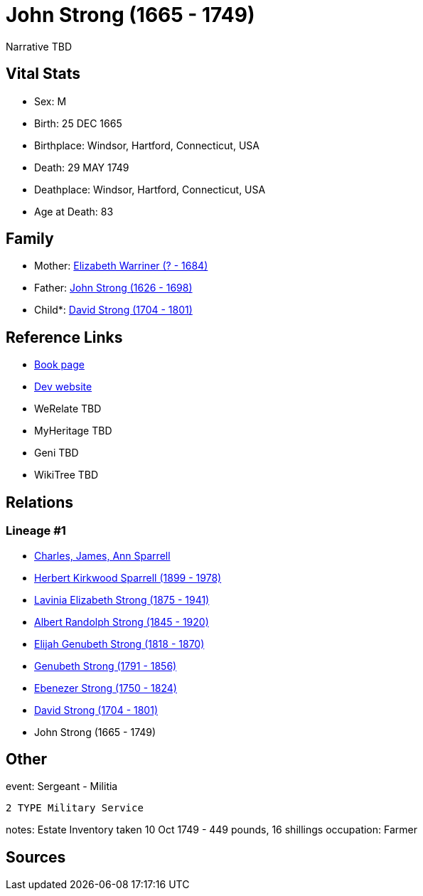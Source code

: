 = John Strong (1665 - 1749)

Narrative TBD


== Vital Stats


* Sex: M
* Birth: 25 DEC 1665
* Birthplace: Windsor, Hartford, Connecticut, USA
* Death: 29 MAY 1749
* Deathplace: Windsor, Hartford, Connecticut, USA
* Age at Death: 83


== Family
* Mother: https://github.com/sparrell/cfs_ancestors/blob/main/Vol_02_Ships/V2_C5_Ancestors/gen9/gen9.PMPPPPPPM.Elizabeth_Warriner[Elizabeth Warriner (? - 1684)]


* Father: https://github.com/sparrell/cfs_ancestors/blob/main/Vol_02_Ships/V2_C5_Ancestors/gen9/gen9.PMPPPPPPP.John_Strong[John Strong (1626 - 1698)]

* Child*: https://github.com/sparrell/cfs_ancestors/blob/main/Vol_02_Ships/V2_C5_Ancestors/gen7/gen7.PMPPPPP.David_Strong[David Strong (1704 - 1801)]



== Reference Links
* https://github.com/sparrell/cfs_ancestors/blob/main/Vol_02_Ships/V2_C5_Ancestors/gen8/gen8.PMPPPPPP.John_Strong[Book page]
* https://cfsjksas.gigalixirapp.com/person?p=p0208[Dev website]
* WeRelate TBD
* MyHeritage TBD
* Geni TBD
* WikiTree TBD

== Relations
=== Lineage #1
* https://github.com/spoarrell/cfs_ancestors/tree/main/Vol_02_Ships/V2_C1_Principals/0_intro_principals.adoc[Charles, James, Ann Sparrell]
* https://github.com/sparrell/cfs_ancestors/blob/main/Vol_02_Ships/V2_C5_Ancestors/gen1/gen1.P.Herbert_Kirkwood_Sparrell[Herbert Kirkwood Sparrell (1899 - 1978)]

* https://github.com/sparrell/cfs_ancestors/blob/main/Vol_02_Ships/V2_C5_Ancestors/gen2/gen2.PM.Lavinia_Elizabeth_Strong[Lavinia Elizabeth Strong (1875 - 1941)]

* https://github.com/sparrell/cfs_ancestors/blob/main/Vol_02_Ships/V2_C5_Ancestors/gen3/gen3.PMP.Albert_Randolph_Strong[Albert Randolph Strong (1845 - 1920)]

* https://github.com/sparrell/cfs_ancestors/blob/main/Vol_02_Ships/V2_C5_Ancestors/gen4/gen4.PMPP.Elijah_Genubeth_Strong[Elijah Genubeth Strong (1818 - 1870)]

* https://github.com/sparrell/cfs_ancestors/blob/main/Vol_02_Ships/V2_C5_Ancestors/gen5/gen5.PMPPP.Genubeth_Strong[Genubeth Strong (1791 - 1856)]

* https://github.com/sparrell/cfs_ancestors/blob/main/Vol_02_Ships/V2_C5_Ancestors/gen6/gen6.PMPPPP.Ebenezer_Strong[Ebenezer Strong (1750 - 1824)]

* https://github.com/sparrell/cfs_ancestors/blob/main/Vol_02_Ships/V2_C5_Ancestors/gen7/gen7.PMPPPPP.David_Strong[David Strong (1704 - 1801)]

* John Strong (1665 - 1749)


== Other
event:  Sergeant - Militia
----
2 TYPE Military Service
----

notes: Estate Inventory taken 10 Oct 1749 - 449 pounds, 16 shillings
occupation: Farmer

== Sources
